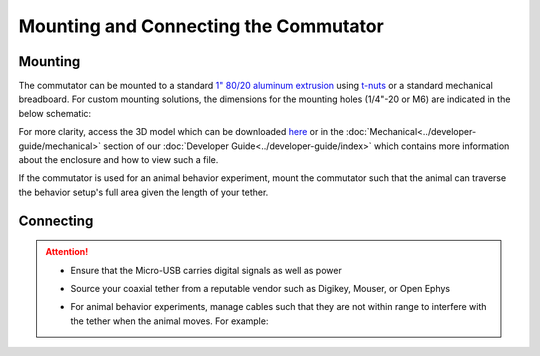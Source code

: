 
**************************************************************
Mounting and Connecting the Commutator
**************************************************************

Mounting
^^^^^^^^^^^^^^^^^^^^^^^^^^^^^^^^^^^^^^^^^^^^^^^^^

The commutator can be mounted to a standard `1" 80/20 aluminum extrusion <https://8020.net/framing-options/t-slotted-profiles/fractional/10series100basedprofiles.html>`_ using `t-nuts <https://youtu.be/nK-DsJxAdwM>`_ or a standard mechanical breadboard.
For custom mounting solutions, the dimensions for the mounting holes (1/4"-20 or M6) are indicated in the below schematic:

.. image:: ../../_static/images/commutator-mounting-holes.png
    :alt: schematic image
    :align: center

For more clarity, access the 3D model which can be downloaded `here <https://github.com/open-ephys/onix-commutator>`_ or
in the :doc:`Mechanical<../developer-guide/mechanical>` section of our :doc:`Developer Guide<../developer-guide/index>`
which contains more information about the enclosure and how to view such a file.

If the commutator is used for an animal behavior experiment, mount the commutator such that the animal can traverse the
behavior setup's full area given the length of your tether.

Connecting
^^^^^^^^^^^^^^^^^^^^^^^^^^^^^^^^^^^^^^^^^^^^^^^^^

.. raw:: html

    <div class="container">
        <div class="row">
                <div class="col-lg-3 col-md-3 col-sm-5 col-xs-5 m-0 p-0">
                    <img src="../../_static/images/commutator-front-thin.jpg" alt="Commutator front image">
                </div>
                <div class="col-lg-9 col-md-9 col-sm-7 col-xs-7 d-flex flex-column m-0 p-0">
                    <div class="card-body">
                        <p class="card-text">
                            There are three electrical interconnects on the commutator:
                        </p>
                        <ol class="simple">
                            <li><p><b>Micro-USB Connector:</b></p></li>
                            <p style="margin-left: 1em"> The commutator receives power and communicates to another device (probably a computer) with serial communication (USB/UART) through this interconnect </p>
                            <li><p><b>Top SMA Connector:</b></p></li>
                            <p style="margin-left: 1em"> The commutator’s stator connects to the stationary data acquisition device (DAQ) through this interconnect </p>
                            <li><p><b>Bottom SMA Connector:</b></p></li>
                            <p style="margin-left: 1em"> The commutator’s rotor connects to the freely moving animal headstage through this interconnect </p>
                        </ol>
                        <p class="card-text">
                            To start using your commutator, please refer to the corresponding quick-start guides in the following section:
                        </p>
                    </div>
            </div>
        </div>
    </div>


.. Attention::
    * Ensure that the Micro-USB carries digital signals as well as power
    * Source your coaxial tether from a reputable vendor such as Digikey, Mouser, or Open Ephys
    * For animal behavior experiments, manage cables such that they are not within range to interfere with the tether when the animal moves. For example:

      .. image:: ../../_static/images/cable-management.png
            :alt: image indicating location of connections
            :align: center

      .. TODO:: This photo does the job, but maybe we can replace with another?
